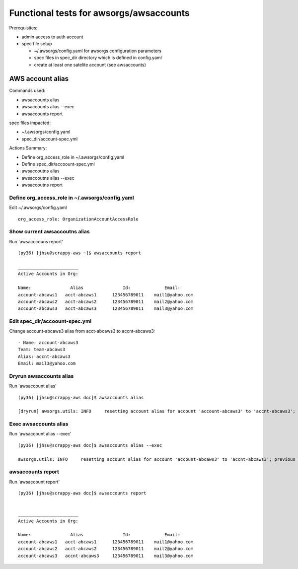 Functional tests for awsorgs/awsaccounts
========================================

Prerequisites:

- admin access to auth account
- spec file setup

  - ~/.awsorgs/config.yaml for awsorgs configuration parameters
  - spec files in spec_dir directory which is defined in config.yaml
  - create at least one satelite account (see awsaccounts)



AWS account alias
-----------------

Commands used:

- awsaccounts alias
- awsaccounts alias --exec
- awsaccounts report


spec files impacted:

- ~/.awsorgs/config.yaml
- spec_dir/account-spec.yml


Actions Summary:

- Define org_access_role in ~/.awsorgs/config.yaml
- Define spec_dir/accoount-spec.yml
- awsaccoutns alias 
- awsaccoutns alias --exec
- awsaccoutns report



Define org_access_role in ~/.awsorgs/config.yaml
************************************************

Edit ~/.awsorgs/config.yaml ::

  org_access_role: OrganizationAccountAccessRole



Show current awsaccoutns alias
******************************

Run 'awsacccouns report' ::

  (py36) [jhsu@scrappy-aws ~]$ awsaccounts report

  _______________________
  Active Accounts in Org:

  Name:               Alias               Id:             Email:
  account-abcaws1   acct-abcaws1      123456789011    mail1@yahoo.com
  account-abcaws2   acct-abcaws2      123456789011    mail2@yahoo.com
  account-abcaws3   acct-abcaws3      123456789011    mail3@yahoo.com



Edit spec_dir/accoount-spec.yml
*******************************

Change account-abcaws3 alias from acct-abcaws3 to accnt-abcaws3::

  - Name: account-abcaws3
  Team: team-abcaws3
  Alias: accnt-abcaws3
  Email: mail3@yahoo.com



Dryrun awsaccounts alias
************************

Run 'awsaccount alias' ::

  (py36) [jhsu@scrappy-aws doc]$ awsaccounts alias

  [dryrun] awsorgs.utils: INFO     resetting account alias for account 'account-abcaws3' to 'accnt-abcaws3'; previous alias was 'acct-abcaws3'



Exec awsaccounts alias
**********************

Run 'awsaccount alias --exec' ::

  (py36) [jhsu@scrappy-aws doc]$ awsaccounts alias --exec

  awsorgs.utils: INFO     resetting account alias for account 'account-abcaws3' to 'accnt-abcaws3'; previous alias was 'acct-abcaws3'



awsaccounts report
******************

Run 'awsaccount report' ::

  (py36) [jhsu@scrappy-aws doc]$ awsaccounts report


  _______________________
  Active Accounts in Org:

  Name:               Alias               Id:             Email:
  account-abcaws1   acct-abcaws1      123456789011    mail1@yahoo.com
  account-abcaws2   acct-abcaws2      123456789011    mail2@yahoo.com
  account-abcaws3   accnt-abcaws3     123456789011    mail3@yahoo.com





